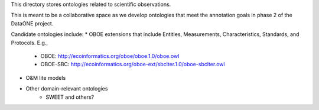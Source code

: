 This directory stores ontologies related to scientific observations.

This is meant to be a collaborative space as we develop ontologies that meet
the annotation goals in phase 2 of the DataONE project.

Candidate ontologies include:
* OBOE extensions that include Entities, Measurements, Characteristics, Standards, and Protocols. E.g.,
	* OBOE: http://ecoinformatics.org/oboe/oboe.1.0/oboe.owl
	* OBOE-SBC: http://ecoinformatics.org/oboe-ext/sbclter.1.0/oboe-sbclter.owl
* O&M lite models
* Other domain-relevant ontologies
	* SWEET and others?